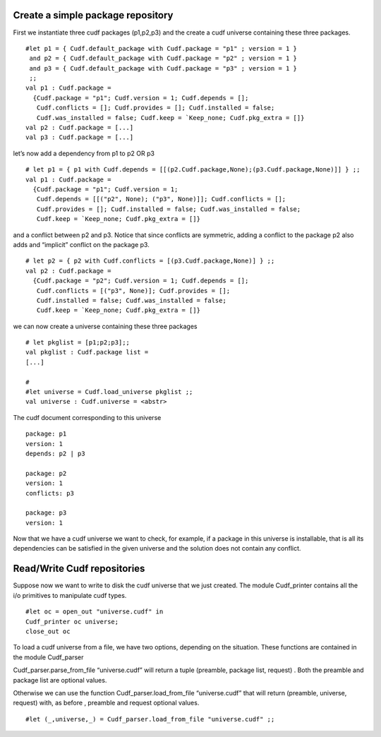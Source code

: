 Create a simple package repository
----------------------------------

First we instantiate three cudf packages (p1,p2,p3) and the create a
cudf universe containing these three packages.

::

   #let p1 = { Cudf.default_package with Cudf.package = "p1" ; version = 1 } 
    and p2 = { Cudf.default_package with Cudf.package = "p2" ; version = 1 }
    and p3 = { Cudf.default_package with Cudf.package = "p3" ; version = 1 }
    ;;
   val p1 : Cudf.package =
     {Cudf.package = "p1"; Cudf.version = 1; Cudf.depends = [];
      Cudf.conflicts = []; Cudf.provides = []; Cudf.installed = false;
      Cudf.was_installed = false; Cudf.keep = `Keep_none; Cudf.pkg_extra = []}
   val p2 : Cudf.package = [...]
   val p3 : Cudf.package = [...]

let’s now add a dependency from p1 to p2 OR p3

::

   # let p1 = { p1 with Cudf.depends = [[(p2.Cudf.package,None);(p3.Cudf.package,None)]] } ;;
   val p1 : Cudf.package =
     {Cudf.package = "p1"; Cudf.version = 1;
      Cudf.depends = [[("p2", None); ("p3", None)]]; Cudf.conflicts = [];
      Cudf.provides = []; Cudf.installed = false; Cudf.was_installed = false;
      Cudf.keep = `Keep_none; Cudf.pkg_extra = []}

and a conflict between p2 and p3. Notice that since conflicts are
symmetric, adding a conflict to the package p2 also adds and “implicit”
conflict on the package p3.

::

   # let p2 = { p2 with Cudf.conflicts = [(p3.Cudf.package,None)] } ;;
   val p2 : Cudf.package =
     {Cudf.package = "p2"; Cudf.version = 1; Cudf.depends = [];
      Cudf.conflicts = [("p3", None)]; Cudf.provides = [];
      Cudf.installed = false; Cudf.was_installed = false;
      Cudf.keep = `Keep_none; Cudf.pkg_extra = []}

we can now create a universe containing these three packages

::

   # let pkglist = [p1;p2;p3];;
   val pkglist : Cudf.package list =
   [...]

   #
   #let universe = Cudf.load_universe pkglist ;;
   val universe : Cudf.universe = <abstr>

The cudf document corresponding to this universe

::

   package: p1
   version: 1
   depends: p2 | p3

   package: p2
   version: 1
   conflicts: p3

   package: p3
   version: 1

Now that we have a cudf universe we want to check, for example, if a
package in this universe is installable, that is all its dependencies
can be satisfied in the given universe and the solution does not contain
any conflict.

Read/Write Cudf repositories
----------------------------

Suppose now we want to write to disk the cudf universe that we just
created. The module Cudf_printer contains all the i/o primitives to
manipulate cudf types.

::

   #let oc = open_out "universe.cudf" in
   Cudf_printer oc universe;
   close_out oc

To load a cudf universe from a file, we have two options, depending on
the situation. These functions are contained in the module Cudf_parser

Cudf_parser.parse_from_file “universe.cudf” will return a tuple
(preamble, package list, request) . Both the preamble and package list
are optional values.

Otherwise we can use the function Cudf_parser.load_from_file
“universe.cudf” that will return (preamble, universe, request) with, as
before , preamble and request optional values.

::

   #let (_,universe,_) = Cudf_parser.load_from_file "universe.cudf" ;;
